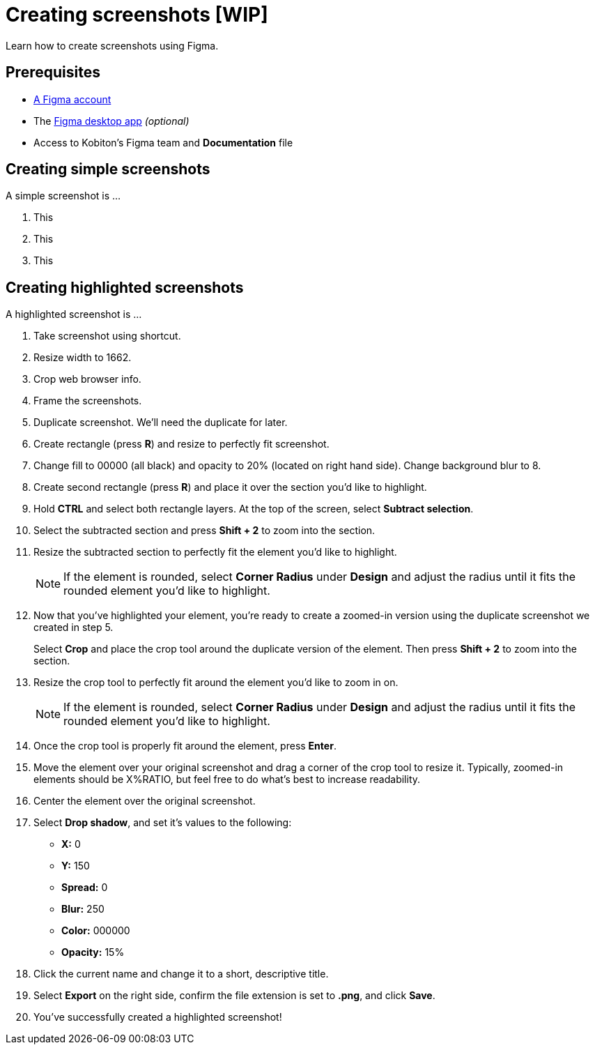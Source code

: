 = Creating screenshots [WIP]

Learn how to create screenshots using Figma.

== Prerequisites

* https://help.figma.com/hc/en-us/articles/360039811114-Create-a-Figma-account[A Figma account]
* The https://www.figma.com/downloads/[Figma desktop app] _(optional)_
* Access to Kobiton's Figma team and *Documentation* file

== Creating simple screenshots

A simple screenshot is ...

. This
. This
. This

== Creating highlighted screenshots

A highlighted screenshot is ...

. Take screenshot using shortcut.

. Resize width to 1662.

. Crop web browser info.

. Frame the screenshots.

. Duplicate screenshot. We'll need the duplicate for later.

. Create rectangle (press *R*) and resize to perfectly fit screenshot.

. Change fill to 00000 (all black) and opacity to 20% (located on right hand side). Change background blur to 8.

. Create second rectangle (press *R*) and place it over the section you'd like to highlight.

. Hold *CTRL* and select both rectangle layers. At the top of the screen, select *Subtract selection*.

. Select the subtracted section and press *Shift + 2* to zoom into the section.

. Resize the subtracted section to perfectly fit the element you'd like to highlight.
+
[NOTE]
If the element is rounded, select *Corner Radius* under *Design* and adjust the radius until it fits the rounded element you'd like to highlight.

. Now that you've highlighted your element, you're ready to create a zoomed-in version using the duplicate screenshot we created in step 5.
+
Select *Crop* and place the crop tool around the duplicate version of the element. Then press *Shift + 2* to zoom into the section.

. Resize the crop tool to perfectly fit around the element you'd like to zoom in on.
+
[NOTE]
If the element is rounded, select *Corner Radius* under *Design* and adjust the radius until it fits the rounded element you'd like to highlight.

. Once the crop tool is properly fit around the element, press *Enter*.

. Move the element over your original screenshot and drag a corner of the crop tool to resize it. Typically, zoomed-in elements should be X%RATIO, but feel free to do what's best to increase readability.

. Center the element over the original screenshot.

. Select *Drop shadow*, and set it's values to the following:
* *X:* 0
* *Y:* 150
* *Spread:* 0
* *Blur:* 250
* *Color:* 000000
* *Opacity:* 15%

. Click the current name and change it to a short, descriptive title.

. Select *Export* on the right side, confirm the file extension is set to *.png*, and click *Save*.

. You've successfully created a highlighted screenshot!
